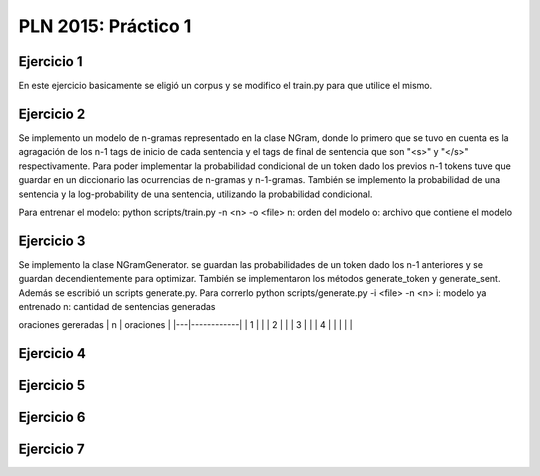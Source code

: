PLN 2015: Práctico 1
================================================


Ejercicio 1
-----------

En este ejercicio basicamente se eligió un corpus y se modifico el train.py para
que utilice el mismo.

Ejercicio 2
-----------

Se implemento un modelo de n-gramas representado en la clase NGram, donde lo primero que se tuvo en cuenta
es la agragación de los n-1 tags de inicio de cada sentencia y el tags de final de sentencia que son "<s>"
y "</s>" respectivamente.
Para poder implementar la probabilidad condicional de un token dado los previos n-1 tokens tuve que guardar
en un diccionario las ocurrencias de n-gramas y n-1-gramas.
También se implemento la probabilidad de una sentencia y la log-probability de una sentencia, utilizando la
probabilidad condicional.

Para entrenar el modelo: python scripts/train.py -n <n> -o <file> 
n: orden del modelo
o: archivo que contiene el modelo

Ejercicio 3
-----------

Se implemento la clase NGramGenerator. se guardan las probabilidades de un token dado los n-1 anteriores y
se guardan decendientemente para optimizar.
También se implementaron los métodos generate_token y generate_sent.
Además se escribió un scripts generate.py. Para correrlo python scripts/generate.py -i <file> -n <n>
i: modelo ya entrenado
n: cantidad de sentencias generadas

oraciones gereradas
| n | oraciones  |
|---|------------|
| 1 |            |
| 2 |            |
| 3 |            |
| 4 |            |
|   |            |

Ejercicio 4
-----------

Ejercicio 5
-----------

Ejercicio 6
-----------

Ejercicio 7
-----------

